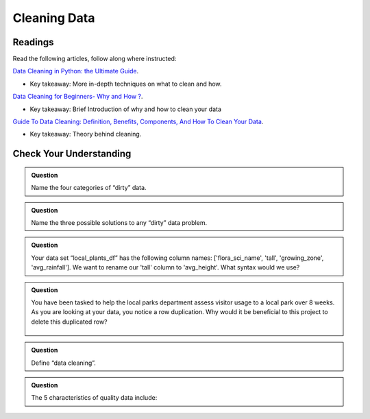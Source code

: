 Cleaning Data 
=============

Readings
--------

Read the following articles, follow along where instructed:

| `Data Cleaning in Python: the Ultimate Guide <https://towardsdatascience.com/data-cleaning-in-python-the-ultimate-guide-2020-c63b88bf0a0d>`__.

* Key takeaway: More in-depth techniques on what to clean and how.

| `Data Cleaning for Beginners- Why and How ? <https://www.analyticsvidhya.com/blog/2021/04/data-cleaning-for-beginners-why-and-how/>`__.

* Key takeaway: Brief Introduction of why and how to clean your data

| `Guide To Data Cleaning: Definition, Benefits, Components, And How To Clean Your Data <https://www.tableau.com/learn/articles/what-is-data-cleaning>`__.

* Key takeaway: Theory behind cleaning.

Check Your Understanding
------------------------

.. admonition:: Question

   Name the four categories of “dirty” data.

.. admonition:: Question

   Name the three possible solutions to any “dirty” data problem.

.. admonition:: Question

   Your data set “local_plants_df” has the following column names: ['flora_sci_name', 'tall', 
   'growing_zone', 'avg_rainfall'].  We want to rename our 'tall' column to 'avg_height'.  
   What syntax would we use?

.. admonition:: Question

   You have been tasked to help the local parks department assess visitor usage to a local park 
   over 8 weeks.  As you are looking at your data, you notice a row duplication.  Why would it be 
   beneficial to this project to delete this duplicated row?

   .. figure:: figures/parkVisitorUsage.png
      :alt: Dataframe showing name of park, location, week of, and number of guests. There are multiple rows with some duplication.

.. admonition:: Question

   Define “data cleaning”.

.. admonition:: Question

   The 5 characteristics of quality data include: